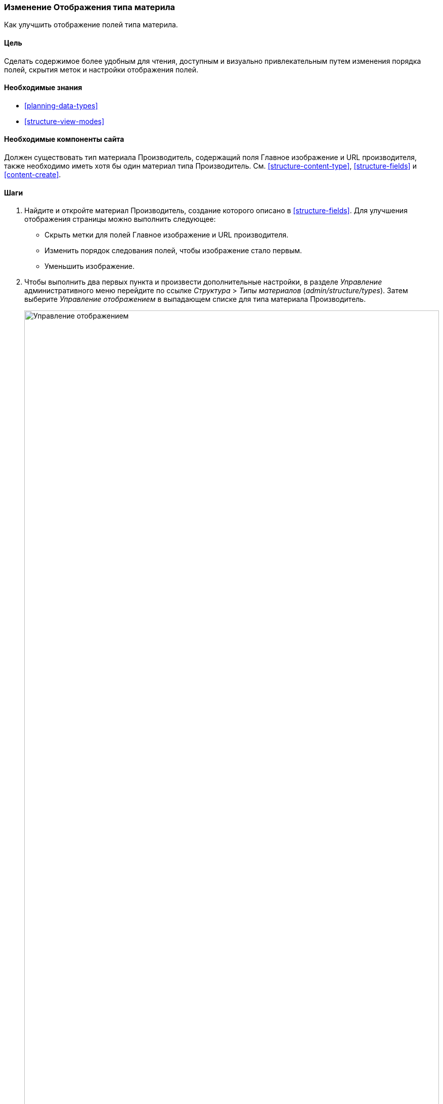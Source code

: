 [[structure-content-display]]

=== Изменение Отображения типа материла

[role="summary"]
Как улучшить отображение полей типа материла.

(((Отображение типа материла,изменение)))
(((Отображение типа материла,управление)))
(((Контент,отображение)))

==== Цель

Сделать содержимое более удобным для чтения, доступным и визуально привлекательным
путем изменения порядка полей, скрытия меток и настройки отображения полей.

==== Необходимые знания

* <<planning-data-types>>
* <<structure-view-modes>>

==== Необходимые компоненты сайта

Должен существовать тип материала Производитель, содержащий поля
Главное изображение и URL производителя, также необходимо иметь хотя бы один
материал типа Производитель. См. <<structure-content-type>>, <<structure-fields>>
и <<content-create>>.

==== Шаги

. Найдите и откройте материал Производитель, создание которого описано в
<<structure-fields>>. Для улучшения отображения страницы можно выполнить
следующее:
+
  * Скрыть метки для полей Главное изображение и URL производителя.
  * Изменить порядок следования полей, чтобы изображение стало первым.
  * Уменьшить изображение.

. Чтобы выполнить два первых пункта и произвести дополнительные настройки,
в разделе _Управление_ административного меню перейдите по ссылке
_Структура_ > _Типы материалов_ (_admin/structure/types_). Затем выберите
_Управление отображением_ в выпадающем списке для типа материала Производитель.
+
--
// Content types list on admin/structure/types, with operations dropdown
// for Vendor content type expanded.
image:images/structure-content-display_manage_display.png["Управление отображением",width="100%"]
--

. В колонке _Метка_ для поля Главное изображение выберите _Скрытый_. То же самое
проделайте для поля URL производителя.
+
--
// Manage display page for Vendor content type
// (admin/structure/types/manage/vendor/display), with labels for Main
// Image and Vendor URL hidden, and their select lists outlined in red.
image:images/structure-content-display_main_image_hidden.png["Выбор _заголовка главного изображения_ как _скрытого_",width="100%"]
--

. Нажмите на символ шестеренки для поля URL производителя, чтобы перейти к его
настройкам.

. Заполните поля как указано ниже.
+
[width="100%",frame="topbot",options="header"]
|================================
| Имя поля | Объяснение | Пример
| Сокращать длину текста ссылки | Максимальная длина текста ссылки | Пусто (не сокращать)
| Открывать ссылку в новом окне | Открывать ссылку в новом или существующем окне | Отмечено
|================================
+
--
// Vendor URL settings form, with trim length cleared, and open link in
// new window checked.
image:images/structure-content-display_trim_length.png["Обрезка длины ссылки",width="100%"]
--

. Нажмите _Обновить_.

. Измените порядок полей Главное изображение, _Body_, URL производителя и _Ссылки_
перетаскиванием кнопки с крестиком. В качестве альтернативы можно нажать на
ссылку _Показать вес строк_, расположенную над таблицей, и ввести числовые значения веса
(поля с меньшими или отрицательными значениями будут отображаться первыми).
+
--
// Manage display page for Vendor content type, with order changed.
image:images/structure-content-display_change_order.png["Изменение порядка полей",width="100%"]
--

. Нажмите _Сохранить_.

. Снова найдите материал Производитель из пункта 1 и убедитесь, что изменения сделаны.

. Повторите подобные шаги для управления отображением полей типа материалов Рецепт.

==== Узнать больше

* Как уменьшить главное изображение. См. <<structure-image-style-create>>.

* Если изменения были выполнены, но не отображаются на сайте, вам следует выполнить
очистку кэша. См. <<prevent-cache-clear>>.


==== Связанные понятия

<<structure-image-styles>>

==== Видео

// Video from Drupalize.Me.
video::https://www.youtube-nocookie.com/embed/myYI9rhF_4o[title="Changing Content Display"]

==== Дополнительные ресурсы

* https://www.drupal.org/docs/7/nodes-content-types-and-fields/specify-how-fields-are-displayed[_Drupal.org_ страница документации сообщества "Specify how fields are displayed"]
* https://www.drupal.org/docs/7/nodes-content-types-and-fields/rearrange-the-order-of-fields[_Drupal.org_ страница документации сообщества "Rearrange the order of fields"]
* https://www.drupal.org/node/1577752[_Drupal.org_ страница документации сообщества "View modes"]


*Авторы*

Написано https://www.drupal.org/u/AnnGreazel[Ann Greazel] и
https://www.drupal.org/u/batigolix[Boris Doesborg].

Переведено https://www.drupal.org/u/valeriytolmachov[Валерий Толмачёв].
